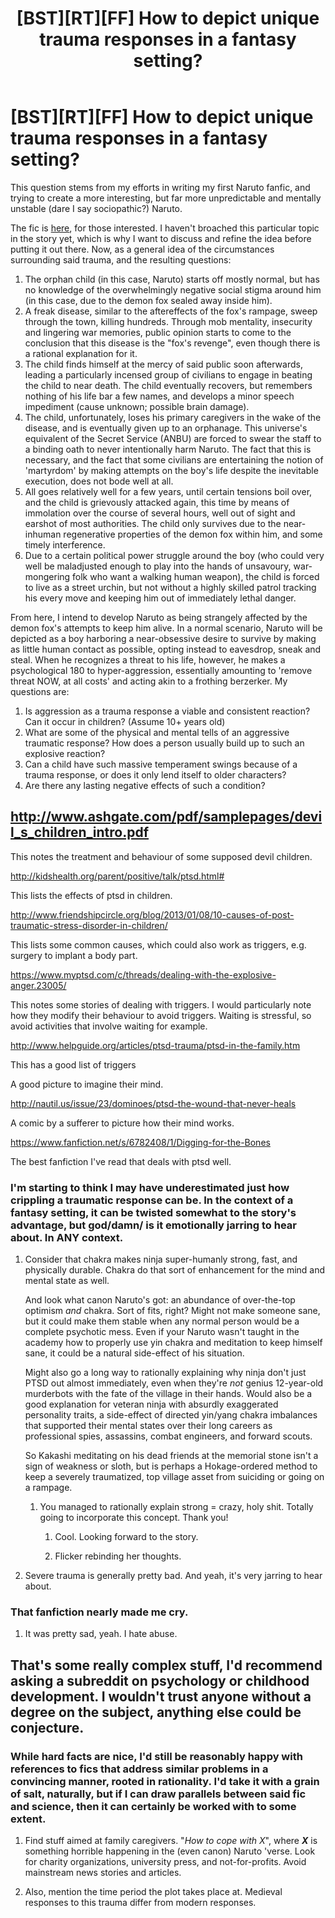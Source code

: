 #+TITLE: [BST][RT][FF] How to depict unique trauma responses in a fantasy setting?

* [BST][RT][FF] How to depict unique trauma responses in a fantasy setting?
:PROPERTIES:
:Author: OverlordDerp
:Score: 9
:DateUnix: 1433842417.0
:DateShort: 2015-Jun-09
:END:
This question stems from my efforts in writing my first Naruto fanfic, and trying to create a more interesting, but far more unpredictable and mentally unstable (dare I say sociopathic?) Naruto.

The fic is [[https://www.fanfiction.net/s/11077254/1/Fuujin-Chronicles-of-a-Jutsu-Smith][here]], for those interested. I haven't broached this particular topic in the story yet, which is why I want to discuss and refine the idea before putting it out there. Now, as a general idea of the circumstances surrounding said trauma, and the resulting questions:

1. The orphan child (in this case, Naruto) starts off mostly normal, but has no knowledge of the overwhelmingly negative social stigma around him (in this case, due to the demon fox sealed away inside him).
2. A freak disease, similar to the aftereffects of the fox's rampage, sweep through the town, killing hundreds. Through mob mentality, insecurity and lingering war memories, public opinion starts to come to the conclusion that this disease is the "fox's revenge", even though there is a rational explanation for it.
3. The child finds himself at the mercy of said public soon afterwards, leading a particularly incensed group of civilians to engage in beating the child to near death. The child eventually recovers, but remembers nothing of his life bar a few names, and develops a minor speech impediment (cause unknown; possible brain damage).
4. The child, unfortunately, loses his primary caregivers in the wake of the disease, and is eventually given up to an orphanage. This universe's equivalent of the Secret Service (ANBU) are forced to swear the staff to a binding oath to never intentionally harm Naruto. The fact that this is necessary, and the fact that some civilians are entertaining the notion of 'martyrdom' by making attempts on the boy's life despite the inevitable execution, does not bode well at all.
5. All goes relatively well for a few years, until certain tensions boil over, and the child is grievously attacked again, this time by means of immolation over the course of several hours, well out of sight and earshot of most authorities. The child only survives due to the near-inhuman regenerative properties of the demon fox within him, and some timely interference.
6. Due to a certain political power struggle around the boy (who could very well be maladjusted enough to play into the hands of unsavoury, war-mongering folk who want a walking human weapon), the child is forced to live as a street urchin, but not without a highly skilled patrol tracking his every move and keeping him out of immediately lethal danger.

From here, I intend to develop Naruto as being strangely affected by the demon fox's attempts to keep him alive. In a normal scenario, Naruto will be depicted as a boy harboring a near-obsessive desire to survive by making as little human contact as possible, opting instead to eavesdrop, sneak and steal. When he recognizes a threat to his life, however, he makes a psychological 180 to hyper-aggression, essentially amounting to 'remove threat NOW, at all costs' and acting akin to a frothing berzerker. My questions are:

1. Is aggression as a trauma response a viable and consistent reaction? Can it occur in children? (Assume 10+ years old)
2. What are some of the physical and mental tells of an aggressive traumatic response? How does a person usually build up to such an explosive reaction?
3. Can a child have such massive temperament swings because of a trauma response, or does it only lend itself to older characters?
4. Are there any lasting negative effects of such a condition?


** [[http://www.ashgate.com/pdf/samplepages/devil_s_children_intro.pdf]]

This notes the treatment and behaviour of some supposed devil children.

[[http://kidshealth.org/parent/positive/talk/ptsd.html#]]

This lists the effects of ptsd in children.

[[http://www.friendshipcircle.org/blog/2013/01/08/10-causes-of-post-traumatic-stress-disorder-in-children/]]

This lists some common causes, which could also work as triggers, e.g. surgery to implant a body part.

[[https://www.myptsd.com/c/threads/dealing-with-the-explosive-anger.23005/]]

This notes some stories of dealing with triggers. I would particularly note how they modify their behaviour to avoid triggers. Waiting is stressful, so avoid activities that involve waiting for example.

[[http://www.helpguide.org/articles/ptsd-trauma/ptsd-in-the-family.htm]]

This has a good list of triggers

[[https://i.imgur.com/Bf4F7Vr.jpg]]

A good picture to imagine their mind.

[[http://nautil.us/issue/23/dominoes/ptsd-the-wound-that-never-heals]]

A comic by a sufferer to picture how their mind works.

[[https://www.fanfiction.net/s/6782408/1/Digging-for-the-Bones]]

The best fanfiction I've read that deals with ptsd well.
:PROPERTIES:
:Author: Nepene
:Score: 8
:DateUnix: 1433843749.0
:DateShort: 2015-Jun-09
:END:

*** I'm starting to think I may have underestimated just how crippling a traumatic response can be. In the context of a fantasy setting, it can be twisted somewhat to the story's advantage, but god/damn/ is it emotionally jarring to hear about. In ANY context.
:PROPERTIES:
:Author: OverlordDerp
:Score: 6
:DateUnix: 1433844787.0
:DateShort: 2015-Jun-09
:END:

**** Consider that chakra makes ninja super-humanly strong, fast, and physically durable. Chakra do that sort of enhancement for the mind and mental state as well.

And look what canon Naruto's got: an abundance of over-the-top optimism /and/ chakra. Sort of fits, right? Might not make someone sane, but it could make them stable when any normal person would be a complete psychotic mess. Even if your Naruto wasn't taught in the academy how to properly use yin chakra and meditation to keep himself sane, it could be a natural side-effect of his situation.

Might also go a long way to rationally explaining why ninja don't just PTSD out almost immediately, even when they're /not/ genius 12-year-old murderbots with the fate of the village in their hands. Would also be a good explanation for veteran ninja with absurdly exaggerated personality traits, a side-effect of directed yin/yang chakra imbalances that supported their mental states over their long careers as professional spies, assassins, combat engineers, and forward scouts.

So Kakashi meditating on his dead friends at the memorial stone isn't a sign of weakness or sloth, but is perhaps a Hokage-ordered method to keep a severely traumatized, top village asset from suiciding or going on a rampage.
:PROPERTIES:
:Author: TimeLoopedPowerGamer
:Score: 7
:DateUnix: 1433900123.0
:DateShort: 2015-Jun-10
:END:

***** You managed to rationally explain strong = crazy, holy shit. Totally going to incorporate this concept. Thank you!
:PROPERTIES:
:Author: OverlordDerp
:Score: 5
:DateUnix: 1433902861.0
:DateShort: 2015-Jun-10
:END:

****** Cool. Looking forward to the story.
:PROPERTIES:
:Author: TimeLoopedPowerGamer
:Score: 1
:DateUnix: 1433902987.0
:DateShort: 2015-Jun-10
:END:


****** Flicker rebinding her thoughts.
:PROPERTIES:
:Score: 1
:DateUnix: 1435756428.0
:DateShort: 2015-Jul-01
:END:


**** Severe trauma is generally pretty bad. And yeah, it's very jarring to hear about.
:PROPERTIES:
:Author: Nepene
:Score: 3
:DateUnix: 1433844973.0
:DateShort: 2015-Jun-09
:END:


*** That fanfiction nearly made me cry.
:PROPERTIES:
:Author: zx321
:Score: 1
:DateUnix: 1433907556.0
:DateShort: 2015-Jun-10
:END:

**** It was pretty sad, yeah. I hate abuse.
:PROPERTIES:
:Author: Nepene
:Score: 1
:DateUnix: 1433961861.0
:DateShort: 2015-Jun-10
:END:


** That's some really complex stuff, I'd recommend asking a subreddit on psychology or childhood development. I wouldn't trust anyone without a degree on the subject, anything else could be conjecture.
:PROPERTIES:
:Author: Cdmbr
:Score: 4
:DateUnix: 1433843845.0
:DateShort: 2015-Jun-09
:END:

*** While hard facts are nice, I'd still be reasonably happy with references to fics that address similar problems in a convincing manner, rooted in rationality. I'd take it with a grain of salt, naturally, but if I can draw parallels between said fic and science, then it can certainly be worked with to some extent.
:PROPERTIES:
:Author: OverlordDerp
:Score: 3
:DateUnix: 1433844306.0
:DateShort: 2015-Jun-09
:END:

**** Find stuff aimed at family caregivers. "/How to cope with X/", where */X/* is something horrible happening in the (even canon) Naruto 'verse. Look for charity organizations, university press, and not-for-profits. Avoid mainstream news stories and articles.
:PROPERTIES:
:Author: TimeLoopedPowerGamer
:Score: 1
:DateUnix: 1433899092.0
:DateShort: 2015-Jun-10
:END:


**** Also, mention the time period the plot takes place at. Medieval responses to this trauma differ from modern responses.
:PROPERTIES:
:Score: 1
:DateUnix: 1435756332.0
:DateShort: 2015-Jul-01
:END:
